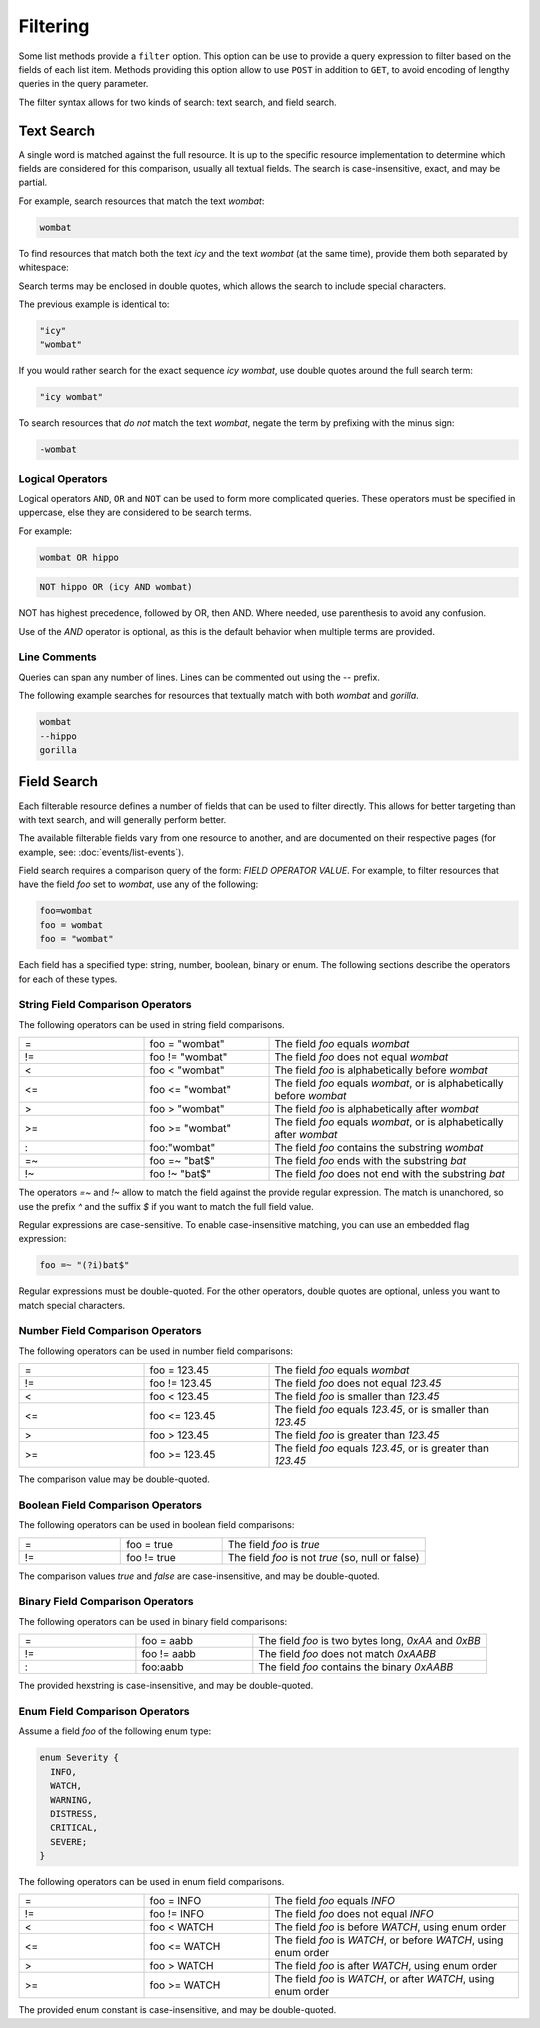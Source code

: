 Filtering
=========

Some list methods provide a ``filter`` option. This option can be use to provide a query expression to filter based on the fields of each list item. Methods providing this option allow to use ``POST`` in addition to ``GET``, to avoid encoding of lengthy queries in the query parameter.

The filter syntax allows for two kinds of search: text search, and field search.


Text Search
-----------

A single word is matched against the full resource. It is up to the specific resource implementation to determine which fields are considered for this comparison, usually all textual fields. The search is case-insensitive, exact, and may be partial.

For example, search resources that match the text `wombat`:

.. code-block:: text
   
   wombat

To find resources that match both the text `icy` and the text `wombat` (at the same time), provide them both separated by whitespace:

.. code-block:: text
   :caption: Separated by space

   icy wombat

.. code-block:: text
   :caption: Separated by newline

   icy
   wombat

Search terms may be enclosed in double quotes, which allows the search to include special characters.

The previous example is identical to:

.. code-block:: text

   "icy"
   "wombat"

If you would rather search for the exact sequence `icy wombat`, use double quotes around the full search term:

.. code-block:: text

   "icy wombat"

To search resources that `do not` match the text `wombat`, negate the term by prefixing with the minus sign:

.. code-block:: text

   -wombat


Logical Operators
^^^^^^^^^^^^^^^^^

Logical operators ``AND``, ``OR`` and ``NOT`` can be used to form more complicated queries. These operators must be specified in uppercase, else they are considered to be search terms.

For example:

.. code-block:: text

   wombat OR hippo

.. code-block:: text

   NOT hippo OR (icy AND wombat)

NOT has highest precedence, followed by OR, then AND. Where needed, use parenthesis to avoid any confusion.

Use of the `AND` operator is optional, as this is the default behavior when multiple terms are provided.


Line Comments
^^^^^^^^^^^^^

Queries can span any number of lines. Lines can be commented out using the `--` prefix.

The following example searches for resources that textually match with both `wombat` and `gorilla`.

.. code-block:: text

   wombat
   --hippo
   gorilla


Field Search
------------

Each filterable resource defines a number of fields that can be used to filter directly. This allows for better targeting than with text search, and will generally perform better.

The available filterable fields vary from one resource to another, and are documented on their respective pages (for example, see: :doc:`events/list-events`).

Field search requires a comparison query of the form: `FIELD OPERATOR VALUE`. For example, to filter resources that have the field `foo` set to `wombat`, use any of the following:

.. code-block:: text

   foo=wombat
   foo = wombat
   foo = "wombat"

Each field has a specified type: string, number, boolean, binary or enum. The following sections describe the operators for each of these types.


String Field Comparison Operators
^^^^^^^^^^^^^^^^^^^^^^^^^^^^^^^^^

The following operators can be used in string field comparisons.

.. list-table::
   :widths: 25 25 50

   * - =
     - foo = "wombat"
     - The field `foo` equals `wombat`
   * - !=
     - foo != "wombat"
     - The field `foo` does not equal `wombat`
   * - <
     - foo < "wombat"
     - The field `foo` is alphabetically before `wombat`
   * - <=
     - foo <= "wombat"
     - The field `foo` equals `wombat`, or is alphabetically before `wombat`
   * - >
     - foo > "wombat"
     - The field `foo` is alphabetically after `wombat`
   * - >=
     - foo >= "wombat"
     - The field `foo` equals `wombat`, or is alphabetically after `wombat`
   * - :
     - foo:"wombat"
     - The field `foo` contains the substring `wombat`
   * - =~
     - foo =~ "bat$"
     - The field `foo` ends with the substring `bat`
   * - !~
     - foo !~ "bat$"
     - The field `foo` does not end with the substring `bat`

The operators `=~` and `!~` allow to match the field against the provide regular expression. The match is unanchored, so use the prefix `^` and the suffix `$` if you want to match the full field value.

Regular expressions are case-sensitive. To enable case-insensitive matching, you can use an embedded flag expression:

.. code-block::

   foo =~ "(?i)bat$"

Regular expressions must be double-quoted. For the other operators, double quotes are optional, unless you want to match special characters.


Number Field Comparison Operators
^^^^^^^^^^^^^^^^^^^^^^^^^^^^^^^^^

The following operators can be used in number field comparisons:

.. list-table::
   :widths: 25 25 50

   * - =
     - foo = 123.45
     - The field `foo` equals `wombat`
   * - !=
     - foo != 123.45
     - The field `foo` does not equal `123.45`
   * - <
     - foo < 123.45
     - The field `foo` is smaller than `123.45`
   * - <=
     - foo <= 123.45
     - The field `foo` equals `123.45`, or is smaller than `123.45`
   * - >
     - foo > 123.45
     - The field `foo` is greater than `123.45`
   * - >=
     - foo >= 123.45
     - The field `foo` equals `123.45`, or is greater than `123.45`

The comparison value may be double-quoted.


Boolean Field Comparison Operators
^^^^^^^^^^^^^^^^^^^^^^^^^^^^^^^^^^

The following operators can be used in boolean field comparisons:

.. list-table::
   :widths: 25 25 50

   * - =
     - foo = true
     - The field `foo` is `true`
   * - !=
     - foo != true
     - The field `foo` is not `true` (so, null or false)

The comparison values `true` and `false` are case-insensitive, and may be double-quoted.


Binary Field Comparison Operators
^^^^^^^^^^^^^^^^^^^^^^^^^^^^^^^^^

The following operators can be used in binary field comparisons:

.. list-table::
   :widths: 25 25 50

   * - =
     - foo = aabb
     - The field `foo` is two bytes long, `0xAA` and `0xBB`
   * - !=
     - foo != aabb
     - The field `foo` does not match `0xAABB`
   * - :
     - foo:aabb
     - The field `foo` contains the binary `0xAABB`

The provided hexstring is case-insensitive, and may be double-quoted.


Enum Field Comparison Operators
^^^^^^^^^^^^^^^^^^^^^^^^^^^^^^^

Assume a field `foo` of the following enum type:

.. code-block:: java

   enum Severity {
     INFO,
     WATCH,
     WARNING,
     DISTRESS,
     CRITICAL,
     SEVERE;
   }

The following operators can be used in enum field comparisons.

.. list-table::
   :widths: 25 25 50

   * - =
     - foo = INFO
     - The field `foo` equals `INFO`
   * - !=
     - foo != INFO
     - The field `foo` does not equal `INFO`
   * - <
     - foo < WATCH
     - The field `foo` is before `WATCH`, using enum order
   * - <=
     - foo <= WATCH
     - The field `foo` is `WATCH`, or before `WATCH`, using enum order
   * - >
     - foo > WATCH
     - The field `foo` is after `WATCH`, using enum order
   * - >=
     - foo >= WATCH
     - The field `foo` is `WATCH`, or after `WATCH`, using enum order

The provided enum constant is case-insensitive, and may be double-quoted.
